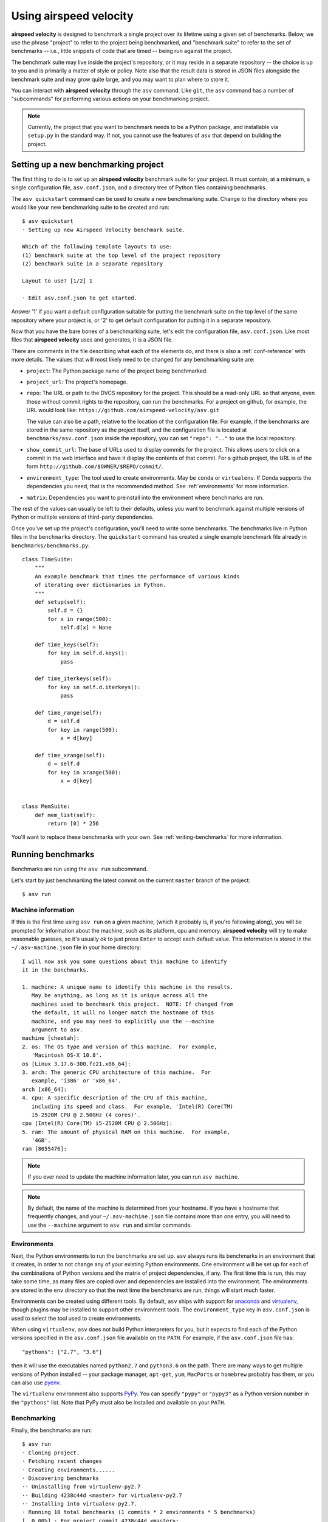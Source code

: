 Using airspeed velocity
=======================

**airspeed velocity** is designed to benchmark a single project over
its lifetime using a given set of benchmarks.  Below, we use the
phrase "project" to refer to the project being benchmarked, and
"benchmark suite" to refer to the set of benchmarks -- i.e., little
snippets of code that are timed -- being run against the project.

The benchmark suite may live inside the project's repository, or it
may reside in a separate repository -- the choice is up to you and is
primarily a matter of style or policy.  Note also that the result data
is stored in JSON files alongside the benchmark suite and may grow
quite large, and you may want to plan where to store it.

You can interact with **airspeed velocity** through the ``asv``
command.  Like ``git``, the ``asv`` command has a number of
"subcommands" for performing various actions on your benchmarking
project.

.. note::

   Currently, the project that you want to benchmark needs to be a
   Python package, and installable via ``setup.py`` in the standard
   way. If not, you cannot use the features of ``asv`` that depend on
   building the project.

Setting up a new benchmarking project
-------------------------------------

The first thing to do is to set up an **airspeed velocity** benchmark
suite for your project.  It must contain, at a minimum, a single
configuration file, ``asv.conf.json``, and a directory tree of Python
files containing benchmarks.

The ``asv quickstart`` command can be used to create a new
benchmarking suite.  Change to the directory where you would like your
new benchmarking suite to be created and run::

    $ asv quickstart
    · Setting up new Airspeed Velocity benchmark suite.

    Which of the following template layouts to use:
    (1) benchmark suite at the top level of the project repository
    (2) benchmark suite in a separate repository

    Layout to use? [1/2] 1

    · Edit asv.conf.json to get started.

Answer '1' if you want a default configuration suitable for putting
the benchmark suite on the top level of the same repository where your
project is, or '2' to get default configuration for putting it in a
separate repository.

Now that you have the bare bones of a benchmarking suite, let's edit
the configuration file, ``asv.conf.json``.  Like most files that
**airspeed velocity** uses and generates, it is a JSON file.

There are comments in the file describing what each of the elements
do, and there is also a :ref:`conf-reference` with more details.  The
values that will most likely need to be changed for any benchmarking
suite are:

- ``project``: The Python package name of the project being benchmarked.

- ``project_url``: The project's homepage.

- ``repo``: The URL or path to the DVCS repository for the project.  This
  should be a read-only URL so that anyone, even those without commit
  rights to the repository, can run the benchmarks.  For a project on
  github, for example, the URL would look like:
  ``https://github.com/airspeed-velocity/asv.git``

  The value can also be a path, relative to the location of the
  configuration file. For example, if the benchmarks are stored
  in the same repository as the project itself, and the configuration
  file is located at ``benchmarks/asv.conf.json`` inside the repository,
  you can set ``"repo": ".."`` to use the local repository.

- ``show_commit_url``: The base of URLs used to display commits for
  the project.  This allows users to click on a commit in the web
  interface and have it display the contents of that commit.  For a
  github project, the URL is of the form
  ``http://github.com/$OWNER/$REPO/commit/``.

- ``environment_type``: The tool used to create environments.  May be
  ``conda`` or ``virtualenv``.  If Conda supports the dependencies you
  need, that is the recommended method.  See :ref:`environments` for
  more information.

- ``matrix``: Dependencies you want to preinstall into the environment
  where benchmarks are run.

The rest of the values can usually be left to their defaults, unless
you want to benchmark against multiple versions of Python or multiple
versions of third-party dependencies.

Once you've set up the project's configuration, you'll need to write
some benchmarks.  The benchmarks live in Python files in the
``benchmarks`` directory.  The ``quickstart`` command has created a
single example benchmark file already in
``benchmarks/benchmarks.py``::

    class TimeSuite:
        """
        An example benchmark that times the performance of various kinds
        of iterating over dictionaries in Python.
        """
        def setup(self):
            self.d = {}
            for x in range(500):
                self.d[x] = None
    
        def time_keys(self):
            for key in self.d.keys():
                pass
    
        def time_iterkeys(self):
            for key in self.d.iterkeys():
                pass
    
        def time_range(self):
            d = self.d
            for key in range(500):
                x = d[key]
    
        def time_xrange(self):
            d = self.d
            for key in xrange(500):
                x = d[key]
    
    
    class MemSuite:
        def mem_list(self):
            return [0] * 256

You'll want to replace these benchmarks with your own.  See
:ref:`writing-benchmarks` for more information.

Running benchmarks
------------------

Benchmarks are run using the ``asv run`` subcommand.

Let's start by just benchmarking the latest commit on the current
``master`` branch of the project::

    $ asv run

Machine information
```````````````````

If this is the first time using ``asv run`` on a given machine, (which
it probably is, if you're following along), you will be prompted for
information about the machine, such as its platform, cpu and memory.
**airspeed velocity** will try to make reasonable guesses, so it's
usually ok to just press ``Enter`` to accept each default value.  This
information is stored in the ``~/.asv-machine.json`` file in your home
directory::

    I will now ask you some questions about this machine to identify
    it in the benchmarks.

    1. machine: A unique name to identify this machine in the results.
       May be anything, as long as it is unique across all the
       machines used to benchmark this project.  NOTE: If changed from
       the default, it will no longer match the hostname of this
       machine, and you may need to explicitly use the --machine
       argument to asv.
    machine [cheetah]:
    2. os: The OS type and version of this machine.  For example,
       'Macintosh OS-X 10.8'.
    os [Linux 3.17.6-300.fc21.x86_64]:
    3. arch: The generic CPU architecture of this machine.  For
       example, 'i386' or 'x86_64'.
    arch [x86_64]:
    4. cpu: A specific description of the CPU of this machine,
       including its speed and class.  For example, 'Intel(R) Core(TM)
       i5-2520M CPU @ 2.50GHz (4 cores)'.
    cpu [Intel(R) Core(TM) i5-2520M CPU @ 2.50GHz]:
    5. ram: The amount of physical RAM on this machine.  For example,
       '4GB'.
    ram [8055476]:

.. note::

    If you ever need to update the machine information later, you can
    run ``asv machine``.

.. note::

    By default, the name of the machine is determined from your
    hostname.  If you have a hostname that frequently changes, and
    your ``~/.asv-machine.json`` file contains more than one entry,
    you will need to use the ``--machine`` argument to ``asv run`` and
    similar commands.

.. _environments:

Environments
````````````

Next, the Python environments to run the benchmarks are set up.
``asv`` always runs its benchmarks in an environment that it creates,
in order to not change any of your existing Python environments.  One
environment will be set up for each of the combinations of Python
versions and the matrix of project dependencies, if any.  The first
time this is run, this may take some time, as many files are copied
over and dependencies are installed into the environment.  The
environments are stored in the ``env`` directory so that the next time
the benchmarks are run, things will start much faster.

Environments can be created using different tools.  By default,
``asv`` ships with support for `anaconda
<https://store.continuum.io/cshop/anaconda/>`__ and `virtualenv
<https://pypi.python.org/pypi/virtualenv>`__, though plugins may be
installed to support other environment tools.  The
``environment_type`` key in ``asv.conf.json`` is used to select the
tool used to create environments.

When using ``virtualenv``, ``asv`` does not build Python interpreters
for you, but it expects to find each of the Python versions specified
in the ``asv.conf.json`` file available on the ``PATH``.  For example,
if the ``asv.conf.json`` file has::

  "pythons": ["2.7", "3.6"]

then it will use the executables named ``python2.7`` and
``python3.6`` on the path.  There are many ways to get multiple
versions of Python installed -- your package manager, ``apt-get``,
``yum``, ``MacPorts`` or ``homebrew`` probably has them, or you
can also use `pyenv <https://github.com/yyuu/pyenv>`__.

The ``virtualenv`` environment also supports PyPy_. You can specify
``"pypy"`` or ``"pypy3"`` as a Python version number in the
``"pythons"`` list.  Note that PyPy must also be installed and
available on your ``PATH``.

.. _PyPy: http://pypy.org/

Benchmarking
````````````

Finally, the benchmarks are run::

    $ asv run
    · Cloning project.
    · Fetching recent changes
    · Creating environments......
    · Discovering benchmarks
    ·· Uninstalling from virtualenv-py2.7
    ·· Building 4238c44d <master> for virtualenv-py2.7
    ·· Installing into virtualenv-py2.7.
    · Running 10 total benchmarks (1 commits * 2 environments * 5 benchmarks)
    [  0.00%] · For project commit 4238c44d <master>:
    [  0.00%] ·· Building for virtualenv-py2.7.
    [  0.00%] ·· Benchmarking virtualenv-py2.7
    [ 10.00%] ··· Running (benchmarks.TimeSuite.time_iterkeys--)....
    [ 30.00%] ··· benchmarks.MemSuite.mem_list                                 2.42k
    [ 35.00%] ··· benchmarks.TimeSuite.time_iterkeys                     11.1±0.01μs
    [ 40.00%] ··· benchmarks.TimeSuite.time_keys                         11.2±0.01μs
    [ 45.00%] ··· benchmarks.TimeSuite.time_range                        32.9±0.01μs
    [ 50.00%] ··· benchmarks.TimeSuite.time_xrange                       30.3±0.01μs
    [ 50.00%] ·· Building for virtualenv-py3.6..
    [ 50.00%] ·· Benchmarking virtualenv-py3.6
    [ 60.00%] ··· Running (benchmarks.TimeSuite.time_iterkeys--)....
    [ 80.00%] ··· benchmarks.MemSuite.mem_list                                 2.11k
    [ 85.00%] ··· benchmarks.TimeSuite.time_iterkeys                          failed
    [ 90.00%] ··· benchmarks.TimeSuite.time_keys                          9.07±0.5μs
    [ 95.00%] ··· benchmarks.TimeSuite.time_range                        35.5±0.01μs
    [100.00%] ··· benchmarks.TimeSuite.time_xrange                            failed

To improve reproducibility, each benchmark is run in its own process.

The results of each benchmark are displayed in the output and also
recorded on disk.  For timing benchmarks, the median and interquartile
range of collected measurements are displayed.  Note that the results
may vary on slow time scales due to CPU frequency scaling, heat
management, and system load, and this variability is not necessarily
captured by a single run.  How to deal with this is discussed in :doc:`tuning`.

The killer feature of **airspeed velocity** is that it can track the
benchmark performance of your project over time.  The ``range``
argument to ``asv run`` specifies a range of commits that should be
benchmarked.  The value of this argument is passed directly to either ``git
log`` or to the Mercurial log command to get the set of commits, so it actually
has a very powerful syntax defined in the `gitrevisions manpage
<https://www.kernel.org/pub/software/scm/git/docs/gitrevisions.html>`__, or the
`revsets help section <http://www.selenic.com/hg/help/revsets>`_ for Mercurial.

For example, in a Git repository, one can test a range of commits on a
particular branch since branching off master::

        asv run master..mybranch

Or, to benchmark all of the commits since a particular tag (``v0.1``)::

    asv run v0.1..master

Corresponding examples for Mercurial using the revsets specification are also
possible.

In many cases, this may result in more commits than you are able to
benchmark in a reasonable amount of time.  In that case, the
``--steps`` argument is helpful.  It specifies the maximum number of
commits you want to test, and it will evenly space them over the
specified range.

You can benchmark all commits in the repository by using::

    asv run ALL

You may also want to benchmark every commit that has already been
benchmarked on all the other machines.  For that, use::

    asv run EXISTING

You can benchmark all commits since the last one that was benchmarked
on this machine.  This is useful for running in nightly cron jobs::

    asv run NEW

Finally, you can also benchmark all commits that have not yet been benchmarked
for this machine::

    asv run --skip-existing-commits ALL

.. note::

   There is a special version of ``asv run`` that is useful when
   developing benchmarks, called ``asv dev``.  See
   :ref:`writing-benchmarks` for more information.

The results are stored as JSON files in the directory
``results/$MACHINE``, where ``$MACHINE`` is the unique machine name
that was set up in your ``~/.asv-machine.json`` file.  In order to
combine results from multiple machines, you can for example store the
results in separate repositories, for example git submodules,
alongside the results from other machines.  These results are then
collated and "published" altogether into a single interactive website
for viewing (see :ref:`viewing-results`).

You can also continue to generate benchmark results for other commits,
or for new benchmarks and continue to throw them in the ``results``
directory.  **airspeed velocity** is designed from the ground up to
handle missing data where certain benchmarks have yet to be performed
-- it's entirely up to you how often you want to generate results, and
on which commits and in which configurations.

.. _viewing-results:

Viewing the results
-------------------

To collate a set of results into a viewable website, run::

    asv publish

This will put a tree of files in the ``html`` directory.  This website
can not be viewed directly from the local filesystem, since web
browsers do not support AJAX requests to the local filesystem.
Instead, **airspeed velocity** provides a simple static webserver that
can be used to preview the website.  Just run::

    asv preview

and open the URL that is displayed at the console.  Press Ctrl+C to
stop serving.

|screenshot| |screenshot2|

.. |screenshot| image:: screenshot-grid.png
   :width: 45%

.. |screenshot2| image:: screenshot-bench.png
   :width: 45%

To share the website on the open internet, simply put the files in the
``html`` directory on any webserver that can serve static content.  Github Pages
works quite well, for example.  For using Github Pages, ``asv``
includes the convenience command ``asv gh-pages`` to put the results
to the ``gh-pages`` branch and push them to Github. See :ref:`asv gh-pages
--help <cmd-asv-gh-pages>` for details.

Managing the results database
-----------------------------

The ``asv rm`` command can be used to remove benchmarks from the
database.  The command takes an arbitrary number of ``key=value``
entries that are "and"ed together to determine which benchmarks to
remove.

The keys may be one of:

- ``benchmark``: A benchmark name

- ``python``: The version of python

- ``commit_hash``: The commit hash

- machine-related: ``machine``, ``arch``, ``cpu``, ``os``, ``ram``

- environment-related: a name of a dependency, e.g. ``numpy``

The values are glob patterns, as supported by the Python standard
library module `fnmatch`.  So, for example, to remove all benchmarks
in the ``time_units`` module::

    asv rm "benchmark=time_units.*"

Note the double quotes around the entry to prevent the shell from
expanding the ``*`` itself.

The ``asv rm`` command will prompt before performing any operations.
Passing the ``-y`` option will skip the prompt.

Here is a more complex example, to remove all of the benchmarks on
Python 2.7 and the machine named ``giraffe``::

    asv rm python=2.7 machine=giraffe


Finding a commit that produces a large regression
-------------------------------------------------

**airspeed velocity** detects statistically significant decreases of
performance automatically based on the available data when you run
``asv publish``. The results can be inspected via the web interface,
clicking the "Regressions" tab on the web site.  The results include
links to each benchmark graph deemed to contain a decrease in
performance, the commits where the regressions were estimated to
occur, and other potentially useful information.

.. image:: screenshot-regressions.png
   :width: 60%

However, since benchmarking can be rather time consuming, it's likely that
you're only benchmarking a subset of all commits in the repository.
When you discover from the graph that the runtime between commit A and
commit B suddenly doubles, you don't necessarily know which particular commit in
that range is the likely culprit.  ``asv find`` can be used to help
find a commit within that range that produced a large regression using
a binary search.  You can select a range of commits easily from the
web interface by dragging a box around the commits in question.  The
commit hashes associated with that range is then displayed in the
"commits" section of the sidebar.  We'll copy and paste this commit
range into the commandline arguments of the ``asv find`` command,
along with the name of a single benchmark to use.  The output below is
truncated to show how the search progresses::

    $ asv find 05d4f83d..b96fcc53 time_coordinates.time_latitude
    - Running approximately 10 benchmarks within 1156 commits
    - Testing <----------------------------O----------------------------->
    - Testing <-------------O-------------->------------------------------
    - Testing --------------<-------O------>------------------------------
    - Testing --------------<---O--->-------------------------------------
    - Testing --------------<-O->-----------------------------------------
    - Testing --------------<O>-------------------------------------------
    - Testing --------------<>--------------------------------------------
    - Greatest regression found: 2918f61e

The result, ``2918f61e`` is the commit found with the largest
regression, using the binary search.

.. note::

    The binary search used by ``asv find`` will only be effective when
    the runtimes over the range are more-or-less monotonic.  If there
    is a lot of variation within that range, it may find only a local
    maximum, rather than the global maximum.  For best results, use a
    reasonably small commit range.

.. _profiling:

Running a benchmark in the profiler
-----------------------------------

**airspeed velocity** can oftentimes tell you *if* something got
slower, but it can't really tell you *why* it got slower.  That's
where a profiler comes in.  **airspeed velocity** has features to
easily run a given benchmark in the Python standard library's
`cProfile` profiler, and then open the profiling data in the tool of
your choice.

The ``asv profile`` command profiles a given benchmark on a given
revision of the project.

.. note::

    You can also pass the ``--profile`` option to ``asv run``.  In
    addition to running the benchmarks as usual, it also runs them
    again in the `cProfile` profiler and save the results.  ``asv
    profile`` will use this data, if found, rather than needing to
    profile the benchmark each time.  However, it's important to note
    that profiler data contains absolute paths to the source code, so
    they are generally not portable between machines.

``asv profile`` takes as arguments the name of the benchmark and the
hash, tag or branch of the project to run it in.  Below is a real
world example of testing the ``astropy`` project.  By default, a
simple table summary of profiling results is displayed::

    > asv profile time_units.time_very_simple_unit_parse 10fc29cb

         8700042 function calls in 6.844 seconds

     Ordered by: cumulative time

     ncalls  tottime  percall  cumtime  percall filename:lineno(function)
          1    0.000    0.000    6.844    6.844 asv/benchmark.py:171(method_caller)
          1    0.000    0.000    6.844    6.844 asv/benchmark.py:197(run)
          1    0.000    0.000    6.844    6.844 /usr/lib64/python2.7/timeit.py:201(repeat)
          3    0.000    0.000    6.844    2.281 /usr/lib64/python2.7/timeit.py:178(timeit)
          3    0.104    0.035    6.844    2.281 /usr/lib64/python2.7/timeit.py:96(inner)
     300000    0.398    0.000    6.740    0.000 benchmarks/time_units.py:20(time_very_simple_unit_parse)
     300000    1.550    0.000    6.342    0.000 astropy/units/core.py:1673(__call__)
     300000    0.495    0.000    2.416    0.000 astropy/units/format/generic.py:361(parse)
     300000    1.023    0.000    1.841    0.000 astropy/units/format/__init__.py:31(get_format)
     300000    0.168    0.000    1.283    0.000 astropy/units/format/generic.py:374(_do_parse)
     300000    0.986    0.000    1.115    0.000 astropy/units/format/generic.py:345(_parse_unit)
    3000002    0.735    0.000    0.735    0.000 {isinstance}
     300000    0.403    0.000    0.403    0.000 {method 'decode' of 'str' objects}
     300000    0.216    0.000    0.216    0.000 astropy/units/format/generic.py:32(__init__)
     300000    0.152    0.000    0.188    0.000 /usr/lib64/python2.7/inspect.py:59(isclass)
     900000    0.170    0.000    0.170    0.000 {method 'lower' of 'unicode' objects}
     300000    0.133    0.000    0.133    0.000 {method 'count' of 'unicode' objects}
     300000    0.078    0.000    0.078    0.000 astropy/units/core.py:272(get_current_unit_registry)
     300000    0.076    0.000    0.076    0.000 {issubclass}
     300000    0.052    0.000    0.052    0.000 astropy/units/core.py:131(registry)
     300000    0.038    0.000    0.038    0.000 {method 'strip' of 'str' objects}
     300003    0.037    0.000    0.037    0.000 {globals}
     300000    0.033    0.000    0.033    0.000 {len}
          3    0.000    0.000    0.000    0.000 /usr/lib64/python2.7/timeit.py:143(setup)
          1    0.000    0.000    0.000    0.000 /usr/lib64/python2.7/timeit.py:121(__init__)
          6    0.000    0.000    0.000    0.000 {time.time}
          1    0.000    0.000    0.000    0.000 {min}
          1    0.000    0.000    0.000    0.000 {range}
          1    0.000    0.000    0.000    0.000 {hasattr}
          1    0.000    0.000    0.000    0.000 /usr/lib64/python2.7/timeit.py:94(_template_func)
          3    0.000    0.000    0.000    0.000 {gc.enable}
          3    0.000    0.000    0.000    0.000 {method 'append' of 'list' objects}
          3    0.000    0.000    0.000    0.000 {gc.disable}
          1    0.000    0.000    0.000    0.000 {method 'disable' of '_lsprof.Profiler' objects}
          3    0.000    0.000    0.000    0.000 {gc.isenabled}
          1    0.000    0.000    0.000    0.000 <string>:1(<module>)

Navigating these sorts of results can be tricky, and generally you
want to open the results in a GUI tool, such as `RunSnakeRun
<http://www.vrplumber.com/programming/runsnakerun/>`__ or `snakeviz
<http://jiffyclub.github.com/snakeviz/>`__.  For example, by passing
the ``--gui=runsnake`` to ``asv profile``, the profile is collected
(or extracted) and opened in the RunSnakeRun tool.

.. note::

    To make sure the line numbers in the profiling data correctly
    match the source files being viewed, the correct revision of the
    project is checked out before opening it in the external GUI tool.

You can also get the raw profiling data by using the ``--output``
argument to ``asv profile``.

See :ref:`cmd-asv-profile` for more options.

.. _comparing:

Comparing the benchmarking results for two revisions
----------------------------------------------------

In some cases, you may want to directly compare the results for two specific
revisions of the project. You can do so with the ``compare`` command::

    $ asv compare v0.1 v0.2
    All benchmarks:
    
           before           after         ratio
         [3bfda9c6]       [bf719488]
         <v0.1>           <v0.2>    
                40.4m            40.4m     1.00  benchmarks.MemSuite.mem_list [amulet.localdomain/virtualenv-py2.7-numpy]
               failed            35.2m      n/a  benchmarks.MemSuite.mem_list [amulet.localdomain/virtualenv-py3.6-numpy]
          11.5±0.08μs         11.0±0μs     0.96  benchmarks.TimeSuite.time_iterkeys [amulet.localdomain/virtualenv-py2.7-numpy]
               failed           failed      n/a  benchmarks.TimeSuite.time_iterkeys [amulet.localdomain/virtualenv-py3.6-numpy]
             11.5±1μs      11.2±0.02μs     0.97  benchmarks.TimeSuite.time_keys [amulet.localdomain/virtualenv-py2.7-numpy]
               failed      8.40±0.02μs      n/a  benchmarks.TimeSuite.time_keys [amulet.localdomain/virtualenv-py3.6-numpy]
          34.6±0.09μs      32.9±0.01μs     0.95  benchmarks.TimeSuite.time_range [amulet.localdomain/virtualenv-py2.7-numpy]
               failed      35.6±0.05μs      n/a  benchmarks.TimeSuite.time_range [amulet.localdomain/virtualenv-py3.6-numpy]
           31.6±0.1μs      30.2±0.02μs     0.95  benchmarks.TimeSuite.time_xrange [amulet.localdomain/virtualenv-py2.7-numpy]
               failed           failed      n/a  benchmarks.TimeSuite.time_xrange [amulet.localdomain/virtualenv-py3.6-numpy]

This will show the times for each benchmark for the first and second
revision, and the ratio of the second to the first. In addition, the
benchmarks will be color coded green and red if the benchmark improves
or worsens more than a certain threshold factor, which defaults to 1.1
(that is, benchmarks that improve by more than 10% or worsen by 10%
are color coded). The threshold can be set with the
``--factor=value`` option. Finally, the benchmarks can be split
into ones that have improved, stayed the same, and worsened, using the
same threshold using the ``--split`` option.
See :ref:`cmd-asv-compare` for more.
